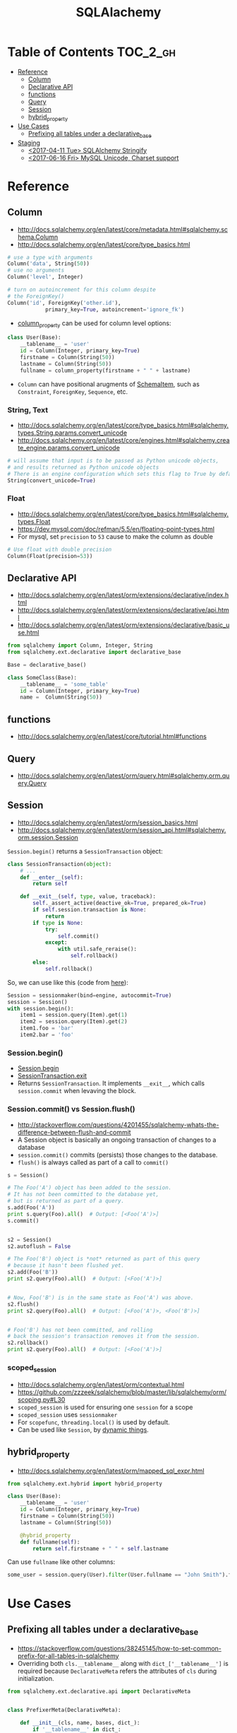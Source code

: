 #+TITLE: SQLAlachemy

* Table of Contents :TOC_2_gh:
 - [[#reference][Reference]]
   - [[#column][Column]]
   - [[#declarative-api][Declarative API]]
   - [[#functions][functions]]
   - [[#query][Query]]
   - [[#session][Session]]
   - [[#hybrid_property][hybrid_property]]
 - [[#use-cases][Use Cases]]
   - [[#prefixing-all-tables-under-a-declarative_base][Prefixing all tables under a declarative_base]]
 - [[#staging][Staging]]
   - [[#2017-04-11-tue-sqlalchemy-stringify][<2017-04-11 Tue> SQLAlchemy Stringify]]
   - [[#2017-06-16-fri-mysql-unicode-charset-support][<2017-06-16 Fri> MySQL Unicode, Charset support]]

* Reference
** Column
- http://docs.sqlalchemy.org/en/latest/core/metadata.html#sqlalchemy.schema.Column
- http://docs.sqlalchemy.org/en/latest/core/type_basics.html

#+BEGIN_SRC python
  # use a type with arguments
  Column('data', String(50))
  # use no arguments
  Column('level', Integer)

  # turn on autoincrement for this column despite
  # the ForeignKey()
  Column('id', ForeignKey('other.id'),
              primary_key=True, autoincrement='ignore_fk')
#+END_SRC

- [[http://docs.sqlalchemy.org/en/latest/orm/mapping_columns.html#sqlalchemy.orm.column_property][column_property]] can be used for column level options:
#+BEGIN_SRC python
  class User(Base):
      __tablename__ = 'user'
      id = Column(Integer, primary_key=True)
      firstname = Column(String(50))
      lastname = Column(String(50))
      fullname = column_property(firstname + " " + lastname)
#+END_SRC

- ~Column~ can have positional arugments of [[http://docs.sqlalchemy.org/en/latest/core/metadata.html#sqlalchemy.schema.SchemaItem][SchemaItem]], such as ~Constraint~, ~ForeignKey~, ~Sequence~, etc.

*** String, Text
- http://docs.sqlalchemy.org/en/latest/core/type_basics.html#sqlalchemy.types.String.params.convert_unicode
- http://docs.sqlalchemy.org/en/latest/core/engines.html#sqlalchemy.create_engine.params.convert_unicode 

#+BEGIN_SRC python
  # will assume that input is to be passed as Python unicode objects,
  # and results returned as Python unicode objects
  # There is an engine configuration which sets this flag to True by default.
  String(convert_unicode=True)
#+END_SRC

*** Float
- http://docs.sqlalchemy.org/en/latest/core/type_basics.html#sqlalchemy.types.Float
- https://dev.mysql.com/doc/refman/5.5/en/floating-point-types.html
- For mysql, set ~precision~ to ~53~ cause to make the column as double

#+BEGIN_SRC python
  # Use float with double precision
  Column(Float(precision=53))
#+END_SRC

** Declarative API
- http://docs.sqlalchemy.org/en/latest/orm/extensions/declarative/index.html
- http://docs.sqlalchemy.org/en/latest/orm/extensions/declarative/api.html
- http://docs.sqlalchemy.org/en/latest/orm/extensions/declarative/basic_use.html

#+BEGIN_SRC python
  from sqlalchemy import Column, Integer, String
  from sqlalchemy.ext.declarative import declarative_base

  Base = declarative_base()

  class SomeClass(Base):
      __tablename__ = 'some_table'
      id = Column(Integer, primary_key=True)
      name =  Column(String(50))
#+END_SRC

** functions
- http://docs.sqlalchemy.org/en/latest/core/tutorial.html#functions

** Query
- http://docs.sqlalchemy.org/en/latest/orm/query.html#sqlalchemy.orm.query.Query

** Session
- http://docs.sqlalchemy.org/en/latest/orm/session_basics.html
- http://docs.sqlalchemy.org/en/latest/orm/session_api.html#sqlalchemy.orm.session.Session

~Session.begin()~ returns a ~SessionTransaction~ object:
#+BEGIN_SRC python
  class SessionTransaction(object):
      # ...
      def __enter__(self):
          return self

      def __exit__(self, type, value, traceback):
          self._assert_active(deactive_ok=True, prepared_ok=True)
          if self.session.transaction is None:
              return
          if type is None:
              try:
                  self.commit()
              except:
                  with util.safe_reraise():
                      self.rollback()
          else:
              self.rollback()
#+END_SRC

So, we can use like this (code from [[http://docs.sqlalchemy.org/en/rel_0_9/orm/session_transaction.html#autocommit-mode][here]]):
#+BEGIN_SRC python
  Session = sessionmaker(bind=engine, autocommit=True)
  session = Session()
  with session.begin():
      item1 = session.query(Item).get(1)
      item2 = session.query(Item).get(2)
      item1.foo = 'bar'
      item2.bar = 'foo'
#+END_SRC

*** Session.begin()
- [[https://github.com/zzzeek/sqlalchemy/blob/master/lib/sqlalchemy/orm/session.py#L793][Session.begin]]
- [[https://github.com/zzzeek/sqlalchemy/blob/master/lib/sqlalchemy/orm/session.py#L556][SessionTransaction.__exit__]]
- Returns ~SessionTransaction~. It implements ~__exit__~, which calls ~session.commit~ when levaving the block.

*** Session.commit() vs Session.flush()
- http://stackoverflow.com/questions/4201455/sqlalchemy-whats-the-difference-between-flush-and-commit
- A Session object is basically an ongoing transaction of changes to a database
- ~session.commit()~ commits (persists) those changes to the database.
- ~flush()~ is always called as part of a call to ~commit()~

#+BEGIN_SRC python
  s = Session()

  # The Foo('A') object has been added to the session.
  # It has not been committed to the database yet,
  # but is returned as part of a query.
  s.add(Foo('A'))
  print s.query(Foo).all()  # Output: [<Foo('A')>]
  s.commit()


  s2 = Session()
  s2.autoflush = False

  # The Foo('B') object is *not* returned as part of this query
  # because it hasn't been flushed yet.
  s2.add(Foo('B'))
  print s2.query(Foo).all()  # Output: [<Foo('A')>]


  # Now, Foo('B') is in the same state as Foo('A') was above.
  s2.flush()
  print s2.query(Foo).all()  # Output: [<Foo('A')>, <Foo('B')>]


  # Foo('B') has not been committed, and rolling
  # back the session's transaction removes it from the session.
  s2.rollback()
  print s2.query(Foo).all()  # Output: [<Foo('A')>]
#+END_SRC

*** scoped_session
- http://docs.sqlalchemy.org/en/latest/orm/contextual.html
- https://github.com/zzzeek/sqlalchemy/blob/master/lib/sqlalchemy/orm/scoping.py#L30
- ~scoped_session~ is used for ensuring one ~session~ for a scope
- ~scoped_session~ uses ~sessionmaker~
- For ~scopefunc~, ~threading.local()~ is used by default.
- Can be used like ~Session~, by [[https://github.com/zzzeek/sqlalchemy/blob/master/lib/sqlalchemy/orm/scoping.py#L151][dynamic things]].

** hybrid_property
- http://docs.sqlalchemy.org/en/latest/orm/mapped_sql_expr.html
#+BEGIN_SRC python
  from sqlalchemy.ext.hybrid import hybrid_property

  class User(Base):
      __tablename__ = 'user'
      id = Column(Integer, primary_key=True)
      firstname = Column(String(50))
      lastname = Column(String(50))

      @hybrid_property
      def fullname(self):
          return self.firstname + " " + self.lastname
#+END_SRC

Can use ~fullname~ like other columns:
#+BEGIN_SRC python
  some_user = session.query(User).filter(User.fullname == "John Smith").first()
#+END_SRC

* Use Cases
** Prefixing all tables under a declarative_base
- https://stackoverflow.com/questions/38245145/how-to-set-common-prefix-for-all-tables-in-sqlalchemy
- Overriding both ~cls.__tablename__~ along with ~dict_['__tablename__']~ is required
  because ~DeclarativeMeta~ refers the attributes of ~cls~ during initialization.

#+BEGIN_SRC python
  from sqlalchemy.ext.declarative.api import DeclarativeMeta


  class PrefixerMeta(DeclarativeMeta):

      def __init__(cls, name, bases, dict_):
          if '__tablename__' in dict_:
              cls.__tablename__ = dict_['__tablename__'] = \
                  'someprefix_' + dict_['__tablename__']

          return super().__init__(name, bases, dict_)

  Base = declarative_base(metaclass=PrefixerMeta)


  class SomeModel(Base):

      __tablename__ = 'sometable'
      ...
#+END_SRC

* Staging
** TODO <2017-04-11 Tue> SQLAlchemy Stringify
http://docs.sqlalchemy.org/en/latest/faq/sqlexpressions.html#faq-sql-expression-string
#+BEGIN_EXAMPLE
  (Pdb++) str(query.statement.compile(compile_kwargs={"literal_binds": True}))
  "SELECT product_attributes.product_id, product_attributes.kind, product_attributes.value \nFROM product_attributes \nWHERE product_attributes.value = 'stone'"
#+END_EXAMPLE

** TODO <2017-06-16 Fri> MySQL Unicode, Charset support
- http://docs.sqlalchemy.org/en/latest/dialects/mysql.html#unicode
- PyMySQL uses ~lain1~ by [[https://github.com/PyMySQL/PyMySQL/blob/master/pymysql/connections.py#L105][default]].
